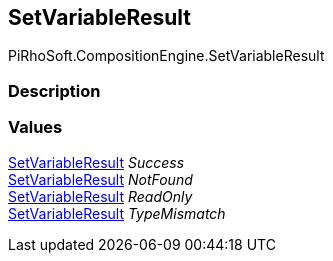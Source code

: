 [#reference/set-variable-result]

## SetVariableResult

PiRhoSoft.CompositionEngine.SetVariableResult

### Description

### Values

<<reference/set-variable-result.html,SetVariableResult>> _Success_::

<<reference/set-variable-result.html,SetVariableResult>> _NotFound_::

<<reference/set-variable-result.html,SetVariableResult>> _ReadOnly_::

<<reference/set-variable-result.html,SetVariableResult>> _TypeMismatch_::